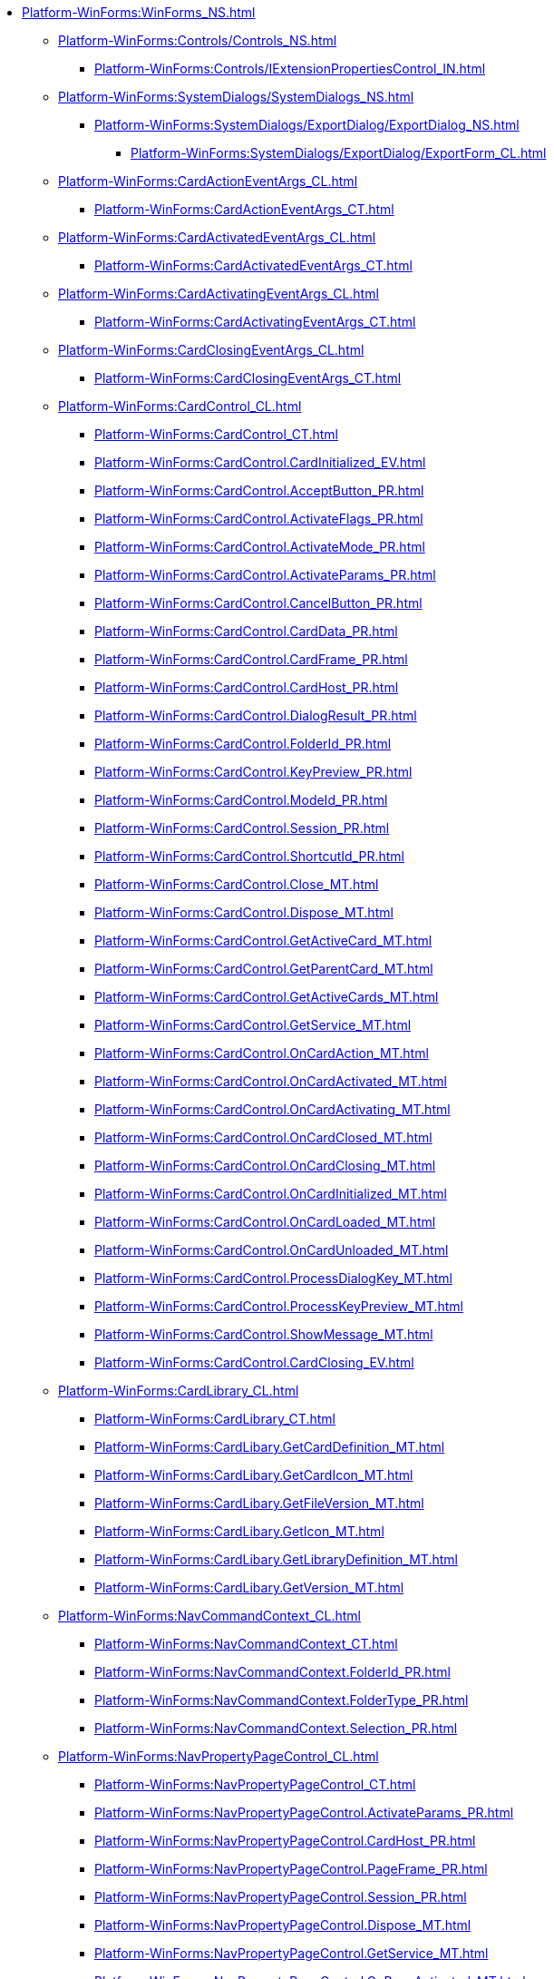 ***** xref:Platform-WinForms:WinForms_NS.adoc[]
****** xref:Platform-WinForms:Controls/Controls_NS.adoc[]
******* xref:Platform-WinForms:Controls/IExtensionPropertiesControl_IN.adoc[]
****** xref:Platform-WinForms:SystemDialogs/SystemDialogs_NS.adoc[]
******* xref:Platform-WinForms:SystemDialogs/ExportDialog/ExportDialog_NS.adoc[]
******** xref:Platform-WinForms:SystemDialogs/ExportDialog/ExportForm_CL.adoc[]
****** xref:Platform-WinForms:CardActionEventArgs_CL.adoc[]
******* xref:Platform-WinForms:CardActionEventArgs_CT.adoc[]
****** xref:Platform-WinForms:CardActivatedEventArgs_CL.adoc[]
******* xref:Platform-WinForms:CardActivatedEventArgs_CT.adoc[]
****** xref:Platform-WinForms:CardActivatingEventArgs_CL.adoc[]
******* xref:Platform-WinForms:CardActivatingEventArgs_CT.adoc[]
****** xref:Platform-WinForms:CardClosingEventArgs_CL.adoc[]
******* xref:Platform-WinForms:CardClosingEventArgs_CT.adoc[]
****** xref:Platform-WinForms:CardControl_CL.adoc[]
******* xref:Platform-WinForms:CardControl_CT.adoc[]
******* xref:Platform-WinForms:CardControl.CardInitialized_EV.adoc[]
******* xref:Platform-WinForms:CardControl.AcceptButton_PR.adoc[]
******* xref:Platform-WinForms:CardControl.ActivateFlags_PR.adoc[]
******* xref:Platform-WinForms:CardControl.ActivateMode_PR.adoc[]
******* xref:Platform-WinForms:CardControl.ActivateParams_PR.adoc[]
******* xref:Platform-WinForms:CardControl.CancelButton_PR.adoc[]
******* xref:Platform-WinForms:CardControl.CardData_PR.adoc[]
******* xref:Platform-WinForms:CardControl.CardFrame_PR.adoc[]
******* xref:Platform-WinForms:CardControl.CardHost_PR.adoc[]
******* xref:Platform-WinForms:CardControl.DialogResult_PR.adoc[]
******* xref:Platform-WinForms:CardControl.FolderId_PR.adoc[]
******* xref:Platform-WinForms:CardControl.KeyPreview_PR.adoc[]
******* xref:Platform-WinForms:CardControl.ModeId_PR.adoc[]
******* xref:Platform-WinForms:CardControl.Session_PR.adoc[]
******* xref:Platform-WinForms:CardControl.ShortcutId_PR.adoc[]
******* xref:Platform-WinForms:CardControl.Close_MT.adoc[]
******* xref:Platform-WinForms:CardControl.Dispose_MT.adoc[]
******* xref:Platform-WinForms:CardControl.GetActiveCard_MT.adoc[]
******* xref:Platform-WinForms:CardControl.GetParentCard_MT.adoc[]
******* xref:Platform-WinForms:CardControl.GetActiveCards_MT.adoc[]
******* xref:Platform-WinForms:CardControl.GetService_MT.adoc[]
******* xref:Platform-WinForms:CardControl.OnCardAction_MT.adoc[]
******* xref:Platform-WinForms:CardControl.OnCardActivated_MT.adoc[]
******* xref:Platform-WinForms:CardControl.OnCardActivating_MT.adoc[]
******* xref:Platform-WinForms:CardControl.OnCardClosed_MT.adoc[]
******* xref:Platform-WinForms:CardControl.OnCardClosing_MT.adoc[]
******* xref:Platform-WinForms:CardControl.OnCardInitialized_MT.adoc[]
******* xref:Platform-WinForms:CardControl.OnCardLoaded_MT.adoc[]
******* xref:Platform-WinForms:CardControl.OnCardUnloaded_MT.adoc[]
******* xref:Platform-WinForms:CardControl.ProcessDialogKey_MT.adoc[]
******* xref:Platform-WinForms:CardControl.ProcessKeyPreview_MT.adoc[]
******* xref:Platform-WinForms:CardControl.ShowMessage_MT.adoc[]
******* xref:Platform-WinForms:CardControl.CardClosing_EV.adoc[]
****** xref:Platform-WinForms:CardLibrary_CL.adoc[]
******* xref:Platform-WinForms:CardLibrary_CT.adoc[]
******* xref:Platform-WinForms:CardLibary.GetCardDefinition_MT.adoc[]
******* xref:Platform-WinForms:CardLibary.GetCardIcon_MT.adoc[]
******* xref:Platform-WinForms:CardLibary.GetFileVersion_MT.adoc[]
******* xref:Platform-WinForms:CardLibary.GetIcon_MT.adoc[]
******* xref:Platform-WinForms:CardLibary.GetLibraryDefinition_MT.adoc[]
******* xref:Platform-WinForms:CardLibary.GetVersion_MT.adoc[]
****** xref:Platform-WinForms:NavCommandContext_CL.adoc[]
******* xref:Platform-WinForms:NavCommandContext_CT.adoc[]
******* xref:Platform-WinForms:NavCommandContext.FolderId_PR.adoc[]
******* xref:Platform-WinForms:NavCommandContext.FolderType_PR.adoc[]
******* xref:Platform-WinForms:NavCommandContext.Selection_PR.adoc[]
****** xref:Platform-WinForms:NavPropertyPageControl_CL.adoc[]
******* xref:Platform-WinForms:NavPropertyPageControl_CT.adoc[]
******* xref:Platform-WinForms:NavPropertyPageControl.ActivateParams_PR.adoc[]
******* xref:Platform-WinForms:NavPropertyPageControl.CardHost_PR.adoc[]
******* xref:Platform-WinForms:NavPropertyPageControl.PageFrame_PR.adoc[]
******* xref:Platform-WinForms:NavPropertyPageControl.Session_PR.adoc[]
******* xref:Platform-WinForms:NavPropertyPageControl.Dispose_MT.adoc[]
******* xref:Platform-WinForms:NavPropertyPageControl.GetService_MT.adoc[]
******* xref:Platform-WinForms:NavPropertyPageControl.OnPageActivated_MT.adoc[]
******* xref:Platform-WinForms:NavPropertyPageControl.OnPageApplied_MT.adoc[]
******* xref:Platform-WinForms:NavPropertyPageControl.OnPageClosed_MT.adoc[]
******* xref:Platform-WinForms:NavPropertyPageControl.OnPageDeactivated_MT.adoc[]
******* xref:Platform-WinForms:NavPropertyPageControl.OnPageInitialized_MT.adoc[]
******* xref:Platform-WinForms:NavPropertyPageControl.PageActivated_EV.adoc[]
******* xref:Platform-WinForms:NavPropertyPageControl.PageApplied_EV.adoc[]
******* xref:Platform-WinForms:NavPropertyPageControl.PageClosed_EV.adoc[]
******* xref:Platform-WinForms:NavPropertyPageControl.PageDeactivated_EV.adoc[]
******* xref:Platform-WinForms:NavPropertyPageControl.PageInitialized_EV.adoc[]
****** xref:Platform-WinForms:NavExtension_CL.adoc[]
******* xref:Platform-WinForms:NavExtension_CT.adoc[]
******* xref:Platform-WinForms:NavExtension.CreateCommands_MT.adoc[]
******* xref:Platform-WinForms:NavExtension.CreatePropertyPages_MT.adoc[]
******* xref:Platform-WinForms:NavExtension.CreateReport_MT.adoc[]
******* xref:Platform-WinForms:NavExtension.InvokeCommand_MT.adoc[]
******* xref:Platform-WinForms:NavExtension.LookupAccounts_MT.adoc[]
******* xref:Platform-WinForms:NavExtension.LookupCardTypes_MT.adoc[]
******* xref:Platform-WinForms:NavExtension.LookupNames_MT.adoc[]
******* xref:Platform-WinForms:NavExtension.LookupSids_MT.adoc[]
******* xref:Platform-WinForms:NavExtension.OnStartup_MT.adoc[]
******* xref:Platform-WinForms:NavExtension.OnShutdown_MT.adoc[]
******* xref:Platform-WinForms:NavExtension.PickAccounts_MT.adoc[]
******* xref:Platform-WinForms:NavExtension.PopulateCardTypes_MT.adoc[]
******* xref:Platform-WinForms:NavExtension.PopulateFolderTypes_MT.adoc[]
******* xref:Platform-WinForms:NavExtension.QueryCommandStatus_MT.adoc[]
******* xref:Platform-WinForms:NavExtension.QueryFolderControl_MT.adoc[]
